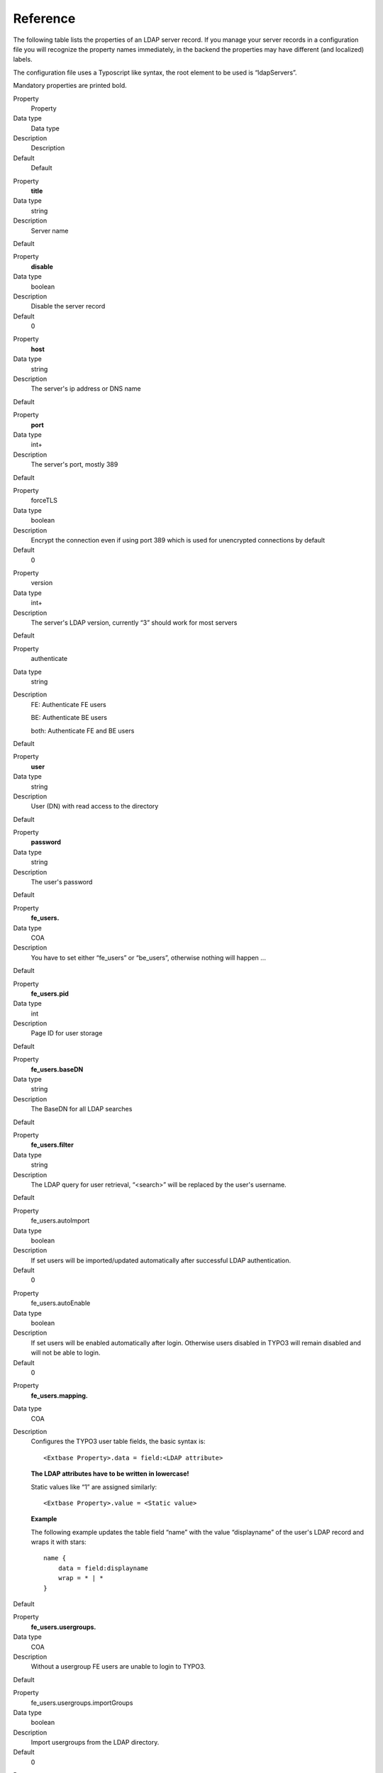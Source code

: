 ﻿

.. ==================================================
.. FOR YOUR INFORMATION
.. --------------------------------------------------
.. -*- coding: utf-8 -*- with BOM.

.. ==================================================
.. DEFINE SOME TEXTROLES
.. --------------------------------------------------
.. role::   underline
.. role::   typoscript(code)
.. role::   ts(typoscript)
   :class:  typoscript
.. role::   php(code)


Reference
^^^^^^^^^

The following table lists the properties of an LDAP server record. If
you manage your server records in a configuration file you will
recognize the property names immediately, in the backend the
properties may have different (and localized) labels.

The configuration file uses a Typoscript like syntax, the root element
to be used is “ldapServers”.

Mandatory properties are printed bold.

.. ### BEGIN~OF~TABLE ###

.. container:: table-row

   Property
         Property
   
   Data type
         Data type
   
   Description
         Description
   
   Default
         Default


.. container:: table-row

   Property
         **title**
   
   Data type
         string
   
   Description
         Server name
   
   Default


.. container:: table-row

   Property
         **disable**
   
   Data type
         boolean
   
   Description
         Disable the server record
   
   Default
         0


.. container:: table-row

   Property
         **host**
   
   Data type
         string
   
   Description
         The server's ip address or DNS name
   
   Default


.. container:: table-row

   Property
         **port**
   
   Data type
         int+
   
   Description
         The server's port, mostly 389
   
   Default


.. container:: table-row

   Property
         forceTLS
   
   Data type
         boolean
   
   Description
         Encrypt the connection even if using port 389 which is used for
         unencrypted connections by default
   
   Default
         0


.. container:: table-row

   Property
         version
   
   Data type
         int+
   
   Description
         The server's LDAP version, currently “3” should work for most servers
   
   Default


.. container:: table-row

   Property
         authenticate
   
   Data type
         string
   
   Description
         FE: Authenticate FE users
         
         BE: Authenticate BE users
         
         both: Authenticate FE and BE users
   
   Default


.. container:: table-row

   Property
         **user**
   
   Data type
         string
   
   Description
         User (DN) with read access to the directory
   
   Default


.. container:: table-row

   Property
         **password**
   
   Data type
         string
   
   Description
         The user's password
   
   Default


.. container:: table-row

   Property
         **fe\_users.**
   
   Data type
         COA
   
   Description
         You have to set either “fe\_users” or “be\_users”, otherwise nothing
         will happen ...
   
   Default


.. container:: table-row

   Property
         **fe\_users.pid**
   
   Data type
         int
   
   Description
         Page ID for user storage
   
   Default


.. container:: table-row

   Property
         **fe\_users.baseDN**
   
   Data type
         string
   
   Description
         The BaseDN for all LDAP searches
   
   Default


.. container:: table-row

   Property
         **fe\_users.filter**
   
   Data type
         string
   
   Description
         The LDAP query for user retrieval, “<search>” will be replaced by the
         user's username.
   
   Default


.. container:: table-row

   Property
         fe\_users.autoImport
   
   Data type
         boolean
   
   Description
         If set users will be imported/updated automatically after successful
         LDAP authentication.
   
   Default
         0


.. container:: table-row

   Property
         fe\_users.autoEnable
   
   Data type
         boolean
   
   Description
         If set users will be enabled automatically after login. Otherwise
         users disabled in TYPO3 will remain disabled and will not be able to
         login.
   
   Default
         0


.. container:: table-row

   Property
         **fe\_users.mapping.**
   
   Data type
         COA
   
   Description
         Configures the TYPO3 user table fields, the basic syntax is:
         
         ::
         
            <Extbase Property>.data = field:<LDAP attribute>
         
         **The LDAP attributes have to be written in lowercase!**
         
         Static values like “1” are assigned similarly:
         
         ::
         
            <Extbase Property>.value = <Static value>
         
         **Example**
         
         The following example updates the table field “name” with the value
         “displayname” of the user's LDAP record and wraps it with stars:
         
         ::
         
            name {
                data = field:displayname
                wrap = * | *
            }
   
   Default


.. container:: table-row

   Property
         **fe\_users.usergroups.**
   
   Data type
         COA
   
   Description
         Without a usergroup FE users are unable to login to TYPO3.
   
   Default


.. container:: table-row

   Property
         fe\_users.usergroups.importGroups
   
   Data type
         boolean
   
   Description
         Import usergroups from the LDAP directory.
   
   Default
         0


.. container:: table-row

   Property
         fe\_users.usergroups.restrictToGroups
   
   Data type
         List of strings
   
   Description
         Only import groups if the name satisfies the given pattern(s).
         
         Regular expression.
         
         **Example**
         
         The following example imports only users which belong to a group
         beginning with “typo3” (case insensitive):
         
         ::
         
            restrictToGroups = /^typo3.*/i
   
   Default


.. container:: table-row

   Property
         fe\_users.usergroups.addToGroups
   
   Data type
         List of int+
   
   Description
         Add each imported/updated user to this TYPO3 user group(s).
         
         Comma-separated list of usergroup UIDs.
   
   Default


.. container:: table-row

   Property
         fe\_users.usergroups.reverseMapping
   
   Data type
         boolean
   
   Description
         If your LDAP directory stores users as group attributes (OpenLDAP) set
         this value to 1.
   
   Default
         0


.. container:: table-row

   Property
         fe\_users.usergroups.preserveNonLdapGroups
   
   Data type
         Boolean
   
   Description
         Preserve relations to usergroups which have not been imported from an
         LDAP server
   
   Default


.. container:: table-row

   Property
         be\_users.
   
   Data type
         COA
   
   Description
         Same as “fe\_users” but property “pid” does not exist because BE users
         are stored on the root page (zero)
   
   Default


.. ###### END~OF~TABLE ######


